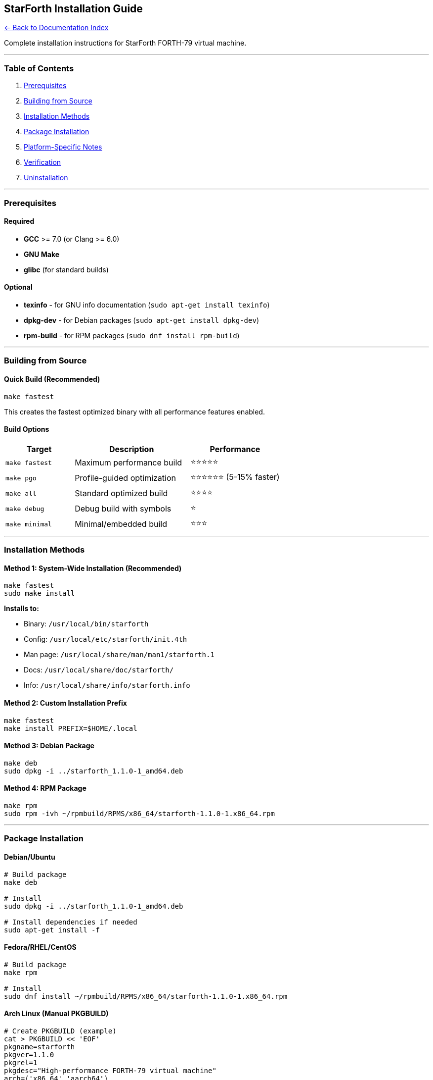 == StarForth Installation Guide
:toc: left
:toc-title: Contents
:toclevels: 3
xref:../README.adoc[← Back to Documentation Index]



Complete installation instructions for StarForth FORTH-79 virtual
machine.

'''''

=== Table of Contents

[arabic]
. link:#prerequisites[Prerequisites]
. link:#building-from-source[Building from Source]
. link:#installation-methods[Installation Methods]
. link:#package-installation[Package Installation]
. link:#platform-specific-notes[Platform-Specific Notes]
. link:#verification[Verification]
. link:#uninstallation[Uninstallation]

'''''

=== Prerequisites

==== Required

* *GCC* >= 7.0 (or Clang >= 6.0)
* *GNU Make*
* *glibc* (for standard builds)

==== Optional

* *texinfo* - for GNU info documentation
(`+sudo apt-get install texinfo+`)
* *dpkg-dev* - for Debian packages (`+sudo apt-get install dpkg-dev+`)
* *rpm-build* - for RPM packages (`+sudo dnf install rpm-build+`)

'''''

=== Building from Source

==== Quick Build (Recommended)

[source,bash]
----
make fastest
----

This creates the fastest optimized binary with all performance features
enabled.

==== Build Options

[width="100%",cols="25%,42%,33%",options="header",]
|===
|Target |Description |Performance
|`+make fastest+` |Maximum performance build |⭐⭐⭐⭐⭐
|`+make pgo+` |Profile-guided optimization |⭐⭐⭐⭐⭐⭐ (5-15% faster)
|`+make all+` |Standard optimized build |⭐⭐⭐⭐
|`+make debug+` |Debug build with symbols |⭐
|`+make minimal+` |Minimal/embedded build |⭐⭐⭐
|===

'''''

=== Installation Methods

==== Method 1: System-Wide Installation (Recommended)

[source,bash]
----
make fastest
sudo make install
----

*Installs to:*

* Binary: `+/usr/local/bin/starforth+`
* Config: `+/usr/local/etc/starforth/init.4th+`
* Man page: `+/usr/local/share/man/man1/starforth.1+`
* Docs: `+/usr/local/share/doc/starforth/+`
* Info: `+/usr/local/share/info/starforth.info+`

==== Method 2: Custom Installation Prefix

[source,bash]
----
make fastest
make install PREFIX=$HOME/.local
----

==== Method 3: Debian Package

[source,bash]
----
make deb
sudo dpkg -i ../starforth_1.1.0-1_amd64.deb
----

==== Method 4: RPM Package

[source,bash]
----
make rpm
sudo rpm -ivh ~/rpmbuild/RPMS/x86_64/starforth-1.1.0-1.x86_64.rpm
----

'''''

=== Package Installation

==== Debian/Ubuntu

[source,bash]
----
# Build package
make deb

# Install
sudo dpkg -i ../starforth_1.1.0-1_amd64.deb

# Install dependencies if needed
sudo apt-get install -f
----

==== Fedora/RHEL/CentOS

[source,bash]
----
# Build package
make rpm

# Install
sudo dnf install ~/rpmbuild/RPMS/x86_64/starforth-1.1.0-1.x86_64.rpm
----

==== Arch Linux (Manual PKGBUILD)

[source,bash]
----
# Create PKGBUILD (example)
cat > PKGBUILD << 'EOF'
pkgname=starforth
pkgver=1.1.0
pkgrel=1
pkgdesc="High-performance FORTH-79 virtual machine"
arch=('x86_64' 'aarch64')
url="https://github.com/rajames/starforth"
license=('CC0')
depends=('glibc')
makedepends=('gcc' 'make')
source=("starforth-$pkgver.tar.gz")

build() {
    cd "$srcdir/starforth-$pkgver"
    make fastest
}

package() {
    cd "$srcdir/starforth-$pkgver"
    make install PREFIX="$pkgdir/usr"
}
EOF

# Build and install
makepkg -si
----

'''''

=== Platform-Specific Notes

==== x86_64 (Linux)

Standard installation works out of the box:

[source,bash]
----
make fastest
sudo make install
----

==== ARM64 (Raspberry Pi 4, etc.)

*Native build on ARM64:*

[source,bash]
----
make rpi4
sudo make install
----

*Cross-compile from x86_64:*

[source,bash]
----
# Install cross-compiler
sudo apt-get install gcc-aarch64-linux-gnu

# Build
make rpi4-cross

# Copy to ARM64 device
scp build/starforth user@arm64-device:~/
----

==== macOS (Experimental)

[source,bash]
----
# Install Xcode Command Line Tools
xcode-select --install

# Build (use clang)
make fastest CC=clang

# Install to /usr/local
sudo make install
----

==== Windows (WSL)

[source,bash]
----
# Inside WSL2 (Ubuntu):
make fastest
make install PREFIX=$HOME/.local

# Add to PATH
echo 'export PATH=$HOME/.local/bin:$PATH' >> ~/.bashrc
source ~/.bashrc
----

'''''

=== Verification

==== Test Installation

[source,bash]
----
# Check version
starforth --version

# Run test suite
starforth --run-tests

# Try REPL
starforth
----

==== View Documentation

[source,bash]
----
# Man page
man starforth

# Info documentation
info starforth

# Help
starforth --help
----

==== Example Usage

[source,bash]
----
# Execute Forth code
starforth -c ': HELLO .\" Hello, World!\" CR ; HELLO BYE'

# Run benchmark
starforth --benchmark 10000

# Enable profiling
starforth --profile-level 1 --profile-report
----

'''''

=== Uninstallation

==== From Source Install

[source,bash]
----
sudo make uninstall
----

==== From Debian Package

[source,bash]
----
sudo dpkg -r starforth
----

==== From RPM Package

[source,bash]
----
sudo rpm -e starforth
----

'''''

=== Troubleshooting

==== Build Issues

*Problem:* `+gcc: command not found+`

[source,bash]
----
# Debian/Ubuntu
sudo apt-get install build-essential

# Fedora/RHEL
sudo dnf groupinstall "Development Tools"
----

*Problem:* Missing man page or info documentation

[source,bash]
----
# Install texinfo
sudo apt-get install texinfo

# Rebuild info documentation
make info
sudo make install
----

==== Runtime Issues

*Problem:* `+starforth: command not found+` after installation

[source,bash]
----
# Check installation path
which starforth

# If using custom PREFIX, add to PATH
export PATH=$HOME/.local/bin:$PATH
----

*Problem:* Cannot find init.4th

[source,bash]
----
# Set STARFORTH_INIT environment variable
export STARFORTH_INIT=/usr/local/etc/starforth/init.4th
----

'''''

=== Advanced Options

==== Performance Tuning

[source,bash]
----
# Profile-guided optimization (best performance)
make pgo
sudo make install

# With perf analysis
make pgo-perf
----

==== Custom Builds

[source,bash]
----
# Minimal build (embedded systems)
make minimal
make install PREFIX=/opt/starforth

# Debug build
make debug
make install PREFIX=$HOME/starforth-debug
----

==== Multi-Architecture Support

[source,bash]
----
# Build for current platform
make fastest

# Cross-compile for Raspberry Pi 4
make rpi4-cross

# Build for ARM64 with maximum optimization
make rpi4-fastest
----

'''''

=== Building the Complete Manual

StarForth uses *comprehensive documentation sources* that contain
EVERYTHING - API docs, man pages, info docs, and all markdown
documentation.

==== Build Comprehensive Documentation

Generate *LaTeX source + PDF* (the gold standard for print/PDF):

[source,bash]
----
make book
----

This creates:

* *LaTeX Source:* `+docs/build/latex/StarForth-Manual.tex+` (editable,
version-controllable)
* *PDF Manual:* `+docs/build/StarForth-Manual-LaTeX.pdf+` (compiled from
LaTeX)

Generate *HTML documentation* (single-page + multi-page with your
dark.css):

[source,bash]
----
make book-html
----

This creates:

* *Single-page HTML:* `+docs/build/html/StarForth-Manual.html+`
(scrollable, styled)
* *Multi-page HTML:* `+docs/build/html/book/index.html+` (navigable,
styled)

==== What’s Included

Both LaTeX and HTML books are *comprehensive sources of authority*
containing:

*Part I: API Documentation*

* Doxygen API reference (generated fresh)
* Man pages (embedded)
* GNU Info docs (referenced)

*Part II: User Documentation*

* README and Project Overview (FIRST!)
* Installation Guide
* Testing Documentation
* Architecture Documentation
* Gap Analysis
* Break Me Diagnostic Report

*Appendix*

* License Information

==== Editing and Recompiling

You can edit the LaTeX source directly and recompile:

[source,bash]
----
cd docs/build/latex
pdflatex StarForth-Manual.tex
----

==== From These Sources You Can Generate

* ✅ PDF (from LaTeX - already working!)
* ✅ HTML (single + multi-page - already working!)
* ✅ DocBook (export from LaTeX or HTML)
* ✅ Markdown (export from either)
* ✅ ePub/Mobi (from HTML)
* ✅ Paper books (from LaTeX/PDF)
* ✅ Any format you need!

'''''

=== Additional Resources

* *Man Page:* `+man starforth+`
* *Info Docs:* `+info starforth+`
* *Complete Manual:* `+make book+` →
`+docs/build/StarForth-Manual-LaTeX.pdf+`
* *Online Docs:* `+/usr/local/share/doc/starforth/+`
* *Source Code:* https://github.com/rajames/starforth
* *Issues:* https://github.com/rajames/starforth/issues

'''''

=== License

StarForth is released into the public domain under the Creative Commons
Zero v1.0 Universal license.

See LICENSE file for details.

'''''

*Made with ❤️ by Robert A. James*

*Quality assured by Santino 🐾*
